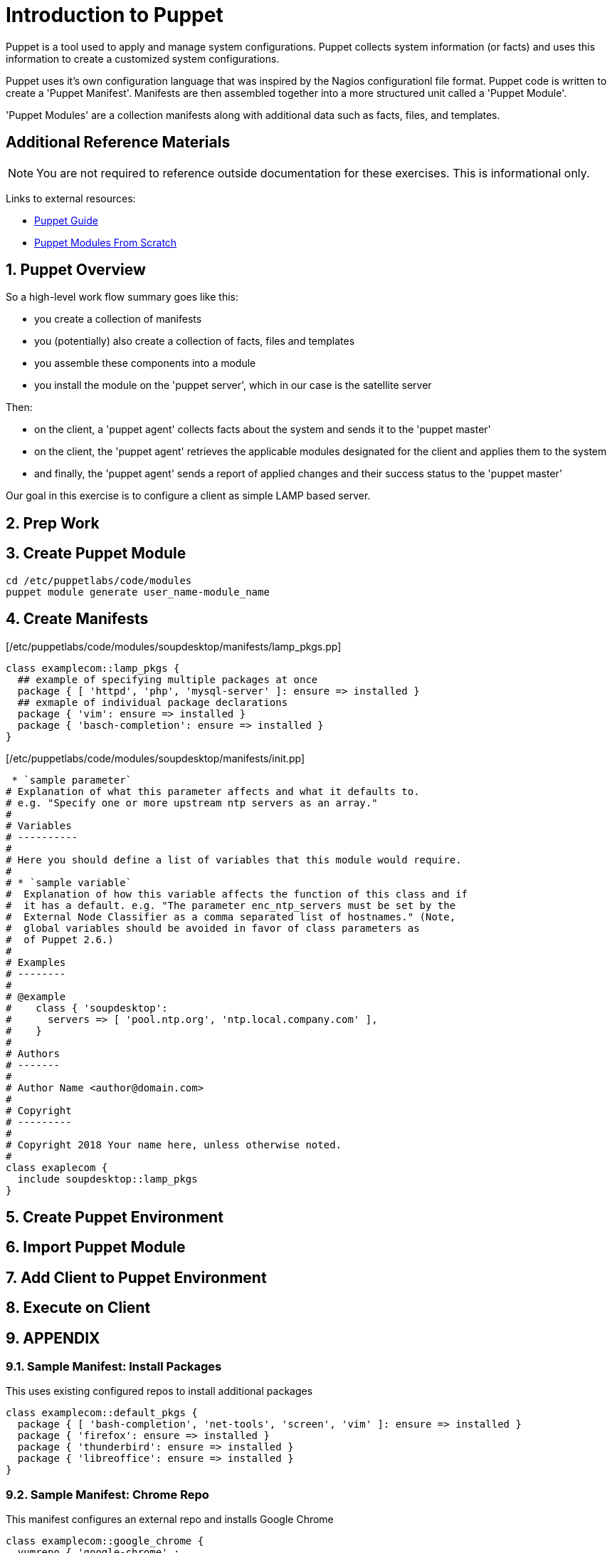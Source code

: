 :sectnums:
:sectnumlevels: 3
ifdef::env-github[]
:tip-caption: :bulb:
:note-caption: :information_source:
:important-caption: :heavy_exclamation_mark:
:caution-caption: :fire:
:warning-caption: :warning:
endif::[]

= Introduction to Puppet

Puppet is a tool used to apply and manage system configurations. Puppet collects system information (or facts) and uses this information to create a customized system configurations.  

Puppet uses it's own  configuration language that was inspired by the Nagios configurationl file format.  Puppet code is written to create a 'Puppet Manifest'.  Manifests are then assembled together into a more structured unit called a 'Puppet Module'.

'Puppet Modules' are a collection manifests along with additional data such as facts, files, and templates.

[discrete]
== Additional Reference Materials

NOTE: You are not required to reference outside documentation for these exercises.  This is informational only.

Links to external resources:

    * link:https://access.redhat.com/documentation/en-us/red_hat_satellite/6.4/html/puppet_guide[Puppet Guide]
    * https://access.redhat.com/documentation/en-us/red_hat_satellite/6.4/html/puppet_guide/chap-red_hat_satellite-puppet_guide-building_puppet_modules_from_scratch[Puppet Modules From Scratch]

== Puppet Overview

So a high-level work flow summary goes like this:

  * you create a collection of manifests
  * you (potentially) also create a collection of facts, files and templates
  * you assemble these components into a module
  * you install the module on the 'puppet server', which in our case is the satellite server
 
Then:

  * on the client, a 'puppet agent' collects facts about the system and sends it to the 'puppet master'
  * on the client, the 'puppet agent' retrieves the applicable modules designated for the client and applies them to the system
  * and finally, the 'puppet agent' sends a report of applied changes and their success status to the 'puppet master'
  
Our goal in this exercise is to configure a client as simple LAMP based server.

== Prep Work



== Create Puppet Module

----
cd /etc/puppetlabs/code/modules
puppet module generate user_name-module_name
----

== Create Manifests

[/etc/puppetlabs/code/modules/soupdesktop/manifests/lamp_pkgs.pp]
----
class examplecom::lamp_pkgs {
  ## example of specifying multiple packages at once
  package { [ 'httpd', 'php', 'mysql-server' ]: ensure => installed }
  ## exmaple of individual package declarations
  package { 'vim': ensure => installed }
  package { 'basch-completion': ensure => installed }
}
----

[/etc/puppetlabs/code/modules/soupdesktop/manifests/init.pp]
----
 * `sample parameter`
# Explanation of what this parameter affects and what it defaults to.
# e.g. "Specify one or more upstream ntp servers as an array."
#
# Variables
# ----------
#
# Here you should define a list of variables that this module would require.
#
# * `sample variable`
#  Explanation of how this variable affects the function of this class and if
#  it has a default. e.g. "The parameter enc_ntp_servers must be set by the
#  External Node Classifier as a comma separated list of hostnames." (Note,
#  global variables should be avoided in favor of class parameters as
#  of Puppet 2.6.)
#
# Examples
# --------
#
# @example
#    class { 'soupdesktop':
#      servers => [ 'pool.ntp.org', 'ntp.local.company.com' ],
#    }
#
# Authors
# -------
#
# Author Name <author@domain.com>
#
# Copyright
# ---------
#
# Copyright 2018 Your name here, unless otherwise noted.
#
class exaplecom {
  include soupdesktop::lamp_pkgs
}
----

== Create Puppet Environment

== Import Puppet Module

== Add Client to Puppet Environment

== Execute on Client


== APPENDIX

=== Sample Manifest: Install Packages

This uses existing configured repos to install additional packages

----
class examplecom::default_pkgs {
  package { [ 'bash-completion', 'net-tools', 'screen', 'vim' ]: ensure => installed }
  package { 'firefox': ensure => installed }
  package { 'thunderbird': ensure => installed }
  package { 'libreoffice': ensure => installed }
}
----

=== Sample Manifest: Chrome Repo

This manifest configures an external repo and installs Google Chrome

----
class examplecom::google_chrome {
  yumrepo { 'google-chrome' :
    enabled  => 1,
    descr    => 'google-chrome',
    baseurl  => 'http://dl.google.com/linux/chrome/rpm/stable/x86_64',
    gpgcheck => 1,
    gpgkey   => 'https://dl-ssl.google.com/linux/linux_signing_key.pub',
  }
  package { ['google-chrome-stable','redhat-lsb-core'] : ensure => installed }

}
----

=== Sample Manifest: Adobe Flash

This manifest configures an external repo and installs Adobe Flash

----
class examplecom::adobe_flash {
  package { 'adobe-release-x86_64' :
    ensure   => 'present',
    source   => 'http://linuxdownload.adobe.com/adobe-release/adobe-release-x86_64-1.0-1.noarch.rpm'
  }
  package { 'flash-plugin' : ensure   => installed }
}
----

=== Sample Manifest: Install file

This manifest installs a file (if it does not exist already).  The file is pulled from a remote server.

----
class examplecom::libvirt {
  file { '/var/lib/libvirt/iso/' : ensure => directory }
  file { '/var/lib/libvirt/iso/ExampleCom-Discovery-Image.iso' : 
    ensure => file,
    source => 'http://satellite.example.com/pub/Discovery-Images/ExampleCom-Discovery-Image.iso',
  }
}
----


[discrete]
== End of Unit

*Next:* link:Scratch-Notes.txt[Scratch Notes]

link:../SAT6-Workshop.adoc[Return to TOC]

////
Always end files with a blank line to avoid include problems.
////
